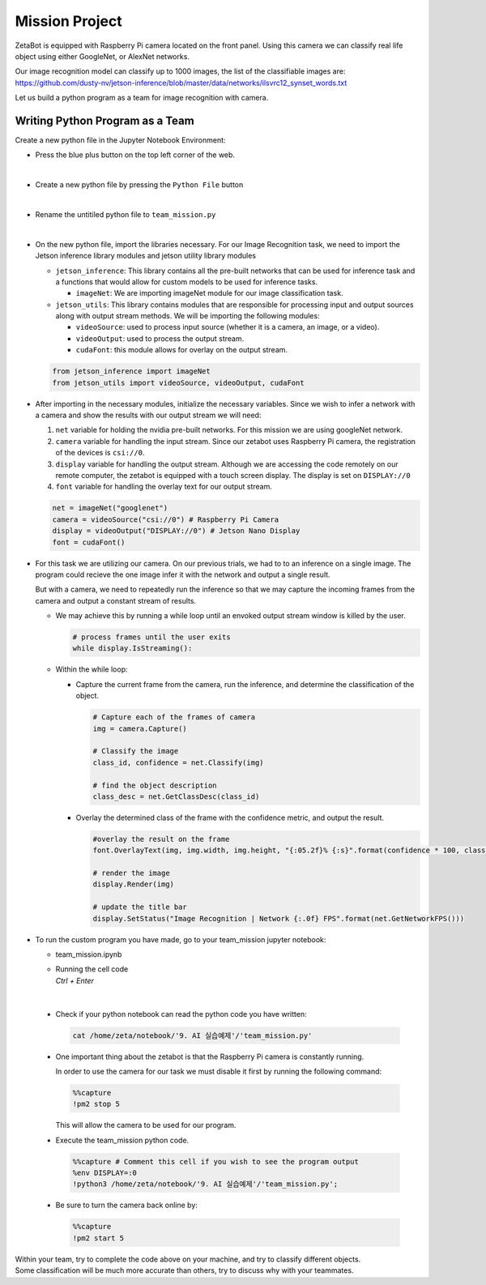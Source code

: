 Mission Project
===============================

.. raw:: html

    <div style="background: #ffe5b4" class="admonition note custom">
        <p style="background: #ffbf00" class="admonition-title">
            Project Name: Image Recognition using Camera
        </p>
        <div class="line-block">
            <div class="line"><strong>-</strong> This mission is a <strong>group project</strong></div>
            <div class="line"><strong>-</strong> Create an Image Recognition program which utilizes zetabot camera</div>
            <div class="line"><strong>-</strong> Within your team, discuss and complete the given mission.</div>
            <div class="line"><strong>-</strong> It is recommended that the final code be on the Leaders computer. (Simultaneous commands to the robot must be avoided!)</div>
        </div>
    </div>

.. raw:: html

    <div style="position: relative; color: black; height: 0; overflow: hidden; max-width: 100%; height: auto;">
        <h2>Overall Description:</h2>
    </div>

ZetaBot is equipped with Raspberry Pi camera located on the front panel.
Using this camera we can classify real life object using either GoogleNet, or AlexNet networks. 

Our image recognition model can classify up to 1000 images, the list of the classifiable images are:
`<https://github.com/dusty-nv/jetson-inference/blob/master/data/networks/ilsvrc12_synset_words.txt>`_


Let us build a python program as a team for image recognition with camera. 


Writing Python Program as a Team
---------------------------------

Create a new python file in the Jupyter Notebook Environment:

-   Press the blue plus button on the top left corner of the web.

    .. thumbnail:: /_images/ai_training/add_plus.png

|

-   Create a new python file by pressing the ``Python File`` button

    .. thumbnail:: /_images/ai_training/pick_python.png

|

-   Rename the untitiled python file to ``team_mission.py``


    .. thumbnail:: /_images/ai_training/team_mission1.png

|

-   On the new python file, import the libraries necessary. For our Image Recognition task, we need to import the Jetson inference library modules and jetson utility library modules

    -   ``jetson_inference``: This library contains all the pre-built networks that can be used for inference task and a functions that would allow for custom models to be used for inference tasks.

        -   ``imageNet``: We are importing imageNet module for our image classification task. 


    -   ``jetson_utils``: This library contains modules that are responsible for processing input and output sources along with output stream methods. We will be importing the following modules:

        -   ``videoSource``: used to process input source (whether it is a camera, an image, or a video).
        -   ``videoOutput``: used to process the output stream.
        -   ``cudaFont``: this module allows for overlay on the output stream.

    .. code-block:: python

        from jetson_inference import imageNet
        from jetson_utils import videoSource, videoOutput, cudaFont


-   After importing in the necessary modules, initialize the necessary variables. Since we wish to infer a network with a camera and show the results with our output stream we will need:

    1.  ``net`` variable for holding the nvidia pre-built networks. For this mission we are using googleNet network.
    2.  ``camera`` variable for handling the input stream. Since our zetabot uses Raspberry Pi camera, the registration of the devices is ``csi://0``.
    3.  ``display`` variable for handling the output stream. Although we are accessing the code remotely on our remote computer, the zetabot is equipped with a touch screen display. The display is set on ``DISPLAY://0``
    4.  ``font`` variable for handling the overlay text for our output stream. 

    .. code-block:: python

        net = imageNet("googlenet")
        camera = videoSource("csi://0") # Raspberry Pi Camera
        display = videoOutput("DISPLAY://0") # Jetson Nano Display
        font = cudaFont()

-   For this task we are utilizing our camera. On our previous trials, we had to to an inference on a single image. The program could recieve the one image infer it with the network and output a single result. 

    But with a camera, we need to repeatedly run the inference so that we may capture the incoming frames from the camera and output a constant stream of results. 

    -   We may achieve this by running a while loop until an envoked output stream window is killed by the user. 

        .. code-block:: python

            # process frames until the user exits
            while display.IsStreaming():
    
    -   Within the while loop:

        -   Capture the current frame from the camera, run the inference, and determine the classification of the object.

            .. code-block:: python

                # Capture each of the frames of camera
                img = camera.Capture()

                # Classify the image
                class_id, confidence = net.Classify(img)

                # find the object description
                class_desc = net.GetClassDesc(class_id)
            
        -   Overlay the determined class of the frame with the confidence metric, and output the result.

            .. code-block:: python

                #overlay the result on the frame
                font.OverlayText(img, img.width, img.height, "{:05.2f}% {:s}".format(confidence * 100, class_desc), 5, 5, font.White, font.Gray40)

                # render the image
                display.Render(img)

                # update the title bar
                display.SetStatus("Image Recognition | Network {:.0f} FPS".format(net.GetNetworkFPS()))

-   To run the custom program you have made, go to your team_mission jupyter notebook:

    -   team_mission.ipynb
    -   | Running the cell code
        | `Ctrl + Enter`

    .. thumbnail:: /_images/ai_training/team_mission2.png

|

    -   Check if your python notebook can read the python code you have written:

        .. code-block:: python

            cat /home/zeta/notebook/'9. AI 실습예제'/'team_mission.py'
    
    -   One important thing about the zetabot is that the Raspberry Pi camera is constantly running.

        In order to use the camera for our task we must disable it first by running the following command:

        .. code-block:: python

            %%capture
            !pm2 stop 5
        
        This will allow the camera to be used for our program. 

    -   Execute the team_mission python code. 

        .. code-block:: python

            %%capture # Comment this cell if you wish to see the program output
            %env DISPLAY=:0
            !python3 /home/zeta/notebook/'9. AI 실습예제'/'team_mission.py';

    -   Be sure to turn the camera back online by:

        .. code-block:: python

            %%capture
            !pm2 start 5

|   Within your team, try to complete the code above on your machine, and try to classify different objects. 
|   Some classification will be much more accurate than others, try to discuss why with your teammates. 
